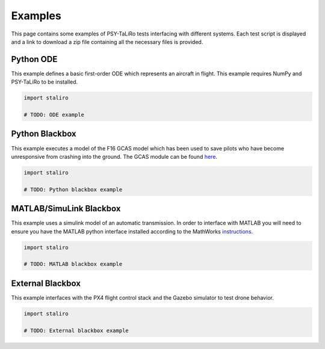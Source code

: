 Examples
========

This page contains some examples of PSY-TaLiRo tests interfacing with different systems. Each
test script is displayed and a link to download a zip file containing all the necessary files is
provided.

Python ODE
----------

This example defines a basic first-order ODE which represents an aircraft in flight. This example
requires NumPy and PSY-TaLiRo to be installed.

.. code-block:: python

    import staliro

    # TODO: ODE example

Python Blackbox
---------------

This example executes a model of the F16 GCAS model which has been used to save pilots who have
become unresponsive from crashing into the ground. The GCAS module can be found
`here <https://github.com/stanleybak/AeroBenchVVPython>`_.

.. code-block:: python

    import staliro

    # TODO: Python blackbox example

MATLAB/SimuLink Blackbox
------------------------

This example uses a simulink model of an automatic transmission. In order to interface with MATLAB
you will need to ensure you have the MATLAB python interface installed according to the MathWorks
`instructions <https://www.mathworks.com/help/matlab/matlab_external/install-the-matlab-engine-for-python.html>`_.

.. code-block:: python

    import staliro

    # TODO: MATLAB blackbox example

External Blackbox
-----------------

This example interfaces with the PX4 flight control stack and the Gazebo simulator to test drone
behavior.

.. code-block:: python

    import staliro

    # TODO: External blackbox example
